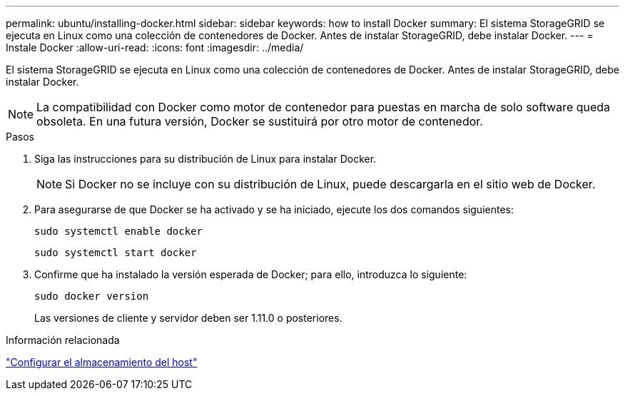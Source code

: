 ---
permalink: ubuntu/installing-docker.html 
sidebar: sidebar 
keywords: how to install Docker 
summary: El sistema StorageGRID se ejecuta en Linux como una colección de contenedores de Docker. Antes de instalar StorageGRID, debe instalar Docker. 
---
= Instale Docker
:allow-uri-read: 
:icons: font
:imagesdir: ../media/


[role="lead"]
El sistema StorageGRID se ejecuta en Linux como una colección de contenedores de Docker. Antes de instalar StorageGRID, debe instalar Docker.


NOTE: La compatibilidad con Docker como motor de contenedor para puestas en marcha de solo software queda obsoleta. En una futura versión, Docker se sustituirá por otro motor de contenedor.

.Pasos
. Siga las instrucciones para su distribución de Linux para instalar Docker.
+

NOTE: Si Docker no se incluye con su distribución de Linux, puede descargarla en el sitio web de Docker.

. Para asegurarse de que Docker se ha activado y se ha iniciado, ejecute los dos comandos siguientes:
+
[listing]
----
sudo systemctl enable docker
----
+
[listing]
----
sudo systemctl start docker
----
. Confirme que ha instalado la versión esperada de Docker; para ello, introduzca lo siguiente:
+
[listing]
----
sudo docker version
----
+
Las versiones de cliente y servidor deben ser 1.11.0 o posteriores.



.Información relacionada
link:configuring-host-storage.html["Configurar el almacenamiento del host"]
